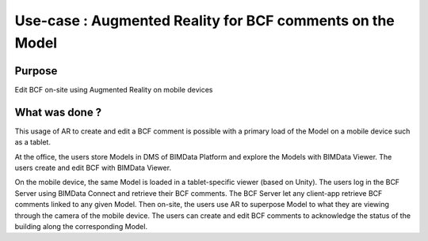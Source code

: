 ==============================================================
Use-case : Augmented Reality for BCF comments on the Model
==============================================================

..
    excerpt
        Discover the usage of BCF through Augmented Reality
    endexcerpt


Purpose
==========

Edit BCF on-site using Augmented Reality on mobile devices


What was done ?
=================

This usage of AR to create and edit a BCF comment is possible with a primary load of the Model on a mobile device such as a tablet.

At the office, the users store Models in DMS of BIMData Platform and explore the Models with BIMData Viewer. The users create and edit BCF with BIMData Viewer.

On the mobile device, the same Model is loaded in a tablet-specific viewer (based on Unity). 
The users log in the BCF Server using BIMData Connect and retrieve their BCF comments.
The BCF Server let any client-app retrieve BCF comments linked to any given Model. Then on-site, the users use AR to superpose Model to what they are viewing through the camera of the mobile device. The users can create and edit BCF comments to acknowledge the status of the building along the corresponding Model.
